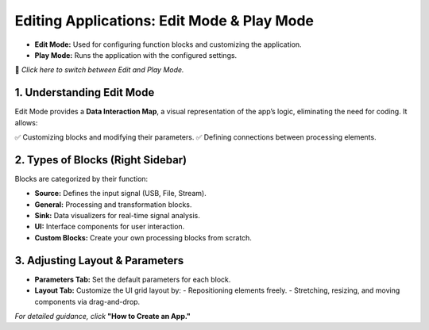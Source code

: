 Editing Applications: Edit Mode & Play Mode
===========================================

- **Edit Mode:** Used for configuring function blocks and customizing the application.
- **Play Mode:** Runs the application with the configured settings.

🔄 *Click here to switch between Edit and Play Mode.*

1. Understanding Edit Mode
---------------------------

Edit Mode provides a **Data Interaction Map**, a visual representation of the app’s logic, eliminating the need for coding. It allows:

✅ Customizing blocks and modifying their parameters.  
✅ Defining connections between processing elements.

2. Types of Blocks (Right Sidebar)
----------------------------------

Blocks are categorized by their function:

- **Source:** Defines the input signal (USB, File, Stream).
- **General:** Processing and transformation blocks.
- **Sink:** Data visualizers for real-time signal analysis.
- **UI:** Interface components for user interaction.
- **Custom Blocks:** Create your own processing blocks from scratch.

3. Adjusting Layout & Parameters
--------------------------------

- **Parameters Tab:** Set the default parameters for each block.
- **Layout Tab:** Customize the UI grid layout by:
  - Repositioning elements freely.
  - Stretching, resizing, and moving components via drag-and-drop.

*For detailed guidance, click* **"How to Create an App."**

